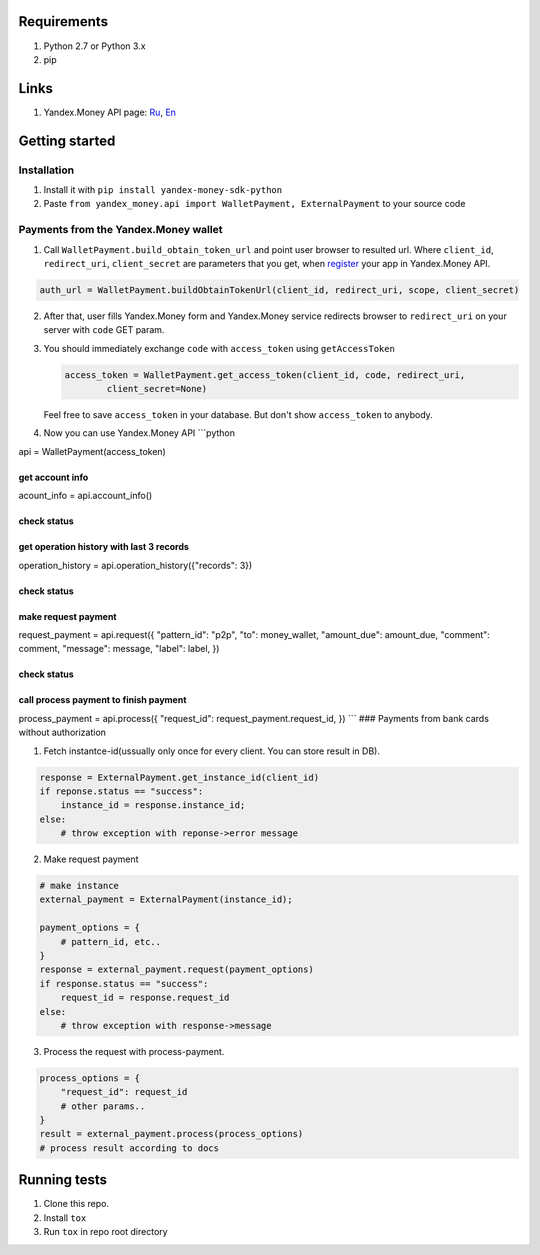 .. figure:: https://travis-ci.org/raymank26/yandex-money-sdk-python.svg?branch=master
   :alt: 

Requirements
------------

1. Python 2.7 or Python 3.x
2. pip

Links
-----

1. Yandex.Money API page: `Ru <http://api.yandex.ru/money/>`__,
   `En <http://api.yandex.com/money/>`__

Getting started
---------------

Installation
~~~~~~~~~~~~

1. Install it with ``pip install yandex-money-sdk-python``
2. Paste ``from yandex_money.api import WalletPayment, ExternalPayment``
   to your source code

Payments from the Yandex.Money wallet
~~~~~~~~~~~~~~~~~~~~~~~~~~~~~~~~~~~~~

1. Call ``WalletPayment.build_obtain_token_url`` and point user browser
   to resulted url. Where ``client_id``, ``redirect_uri``,
   ``client_secret`` are parameters that you get, when
   `register <https://sp-money.yandex.ru/myservices/new.xml>`__ your app
   in Yandex.Money API.

.. code:: python

    auth_url = WalletPayment.buildObtainTokenUrl(client_id, redirect_uri, scope, client_secret)

2. After that, user fills Yandex.Money form and Yandex.Money service
   redirects browser to ``redirect_uri`` on your server with ``code``
   GET param.

3. You should immediately exchange ``code`` with ``access_token`` using
   ``getAccessToken``

   .. code:: python

       access_token = WalletPayment.get_access_token(client_id, code, redirect_uri,
               client_secret=None)

   Feel free to save ``access_token`` in your database. But don't show
   ``access_token`` to anybody.

4. Now you can use Yandex.Money API \`\`\`python

api = WalletPayment(access\_token)

get account info
================

acount\_info = api.account\_info()

check status
============

get operation history with last 3 records
=========================================

operation\_history = api.operation\_history({"records": 3})

check status
============

make request payment
====================

request\_payment = api.request({ "pattern\_id": "p2p", "to":
money\_wallet, "amount\_due": amount\_due, "comment": comment,
"message": message, "label": label, })

check status
============

call process payment to finish payment
======================================

process\_payment = api.process({ "request\_id":
request\_payment.request\_id, }) \`\`\` ### Payments from bank cards
without authorization

1. Fetch instantce-id(ussually only once for every client. You can store
   result in DB).

.. code:: python


    response = ExternalPayment.get_instance_id(client_id)
    if reponse.status == "success":
        instance_id = response.instance_id;
    else:
        # throw exception with reponse->error message

2. Make request payment

.. code:: python

    # make instance
    external_payment = ExternalPayment(instance_id);

    payment_options = {
        # pattern_id, etc..
    }
    response = external_payment.request(payment_options)
    if response.status == "success":
        request_id = response.request_id
    else: 
        # throw exception with response->message

3. Process the request with process-payment.

.. code:: python

    process_options = {
        "request_id": request_id
        # other params..
    }
    result = external_payment.process(process_options)
    # process result according to docs

Running tests
-------------

1. Clone this repo.
2. Install ``tox``
3. Run ``tox`` in repo root directory


